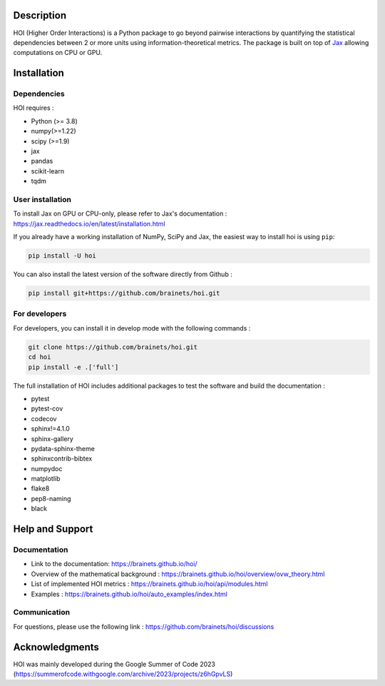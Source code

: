 .. -*- mode: rst -*-

|Black|_ |Codecov|_

.. |Black| image:: https://img.shields.io/badge/code%20style-black-000000.svg
.. _Black: https://github.com/psf/black

.. |Codecov| image:: https://codecov.io/gh/brainets/hoi/graph/badge.svg?token=7PNM2VD994
.. _Codecov: https://codecov.io/gh/brainets/hoi


.. image:: https://github.com/brainets/hoi/tree/main/docs/_static/hoi-logo.png
  :target: https://brainets.github.io/hoi/

Description
===========

HOI (Higher Order Interactions) is a Python package to go beyond pairwise interactions by quantifying the statistical dependencies between 2 or more units using information-theoretical metrics. The package is built on top of `Jax <https://github.com/google/jax>`_ allowing computations on CPU or GPU.

Installation
============

Dependencies
++++++++++++

HOI requires :

- Python (>= 3.8)
- numpy(>=1.22)
- scipy (>=1.9)
- jax
- pandas
- scikit-learn
- tqdm

User installation
+++++++++++++++++

To install Jax on GPU or CPU-only, please refer to Jax's documentation : https://jax.readthedocs.io/en/latest/installation.html

If you already have a working installation of NumPy, SciPy and Jax,
the easiest way to install hoi is using ``pip``:

.. code-block:: shell

    pip install -U hoi

You can also install the latest version of the software directly from Github :

.. code-block:: shell

    pip install git+https://github.com/brainets/hoi.git


For developers
++++++++++++++

For developers, you can install it in develop mode with the following commands :

.. code-block:: shell

    git clone https://github.com/brainets/hoi.git
    cd hoi
    pip install -e .['full']

The full installation of HOI includes additional packages to test the software and build the documentation :

- pytest
- pytest-cov
- codecov
- sphinx!=4.1.0
- sphinx-gallery
- pydata-sphinx-theme
- sphinxcontrib-bibtex
- numpydoc
- matplotlib
- flake8
- pep8-naming
- black


Help and Support
================

Documentation
+++++++++++++

- Link to the documentation: https://brainets.github.io/hoi/
- Overview of the mathematical background : https://brainets.github.io/hoi/overview/ovw_theory.html
- List of implemented HOI metrics : https://brainets.github.io/hoi/api/modules.html
- Examples : https://brainets.github.io/hoi/auto_examples/index.html

Communication
+++++++++++++

For questions, please use the following link : https://github.com/brainets/hoi/discussions

Acknowledgments
===============

HOI was mainly developed during the Google Summer of Code 2023 (https://summerofcode.withgoogle.com/archive/2023/projects/z6hGpvLS)
